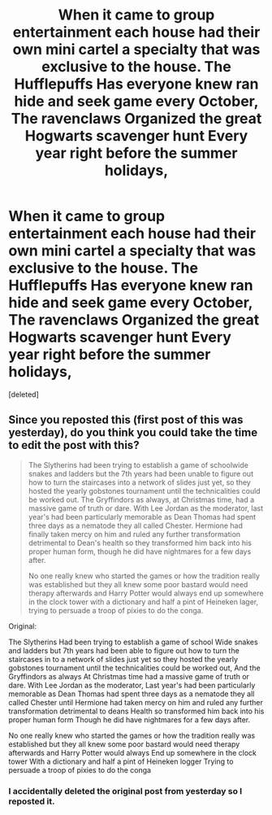 #+TITLE: When it came to group entertainment each house had their own mini cartel a specialty that was exclusive to the house. The Hufflepuffs Has everyone knew ran hide and seek game every October, The ravenclaws Organized the great Hogwarts scavenger hunt Every year right before the summer holidays,

* When it came to group entertainment each house had their own mini cartel a specialty that was exclusive to the house. The Hufflepuffs Has everyone knew ran hide and seek game every October, The ravenclaws Organized the great Hogwarts scavenger hunt Every year right before the summer holidays,
:PROPERTIES:
:Score: 0
:DateUnix: 1597168098.0
:DateShort: 2020-Aug-11
:FlairText: Prompt
:END:
[deleted]


** Since you reposted this (first post of this was yesterday), do you think you could take the time to edit the post with this?

#+begin_quote
  The Slytherins had been trying to establish a game of schoolwide snakes and ladders but the 7th years had been unable to figure out how to turn the staircases into a network of slides just yet, so they hosted the yearly gobstones tournament until the technicalities could be worked out. The Gryffindors as always, at Christmas time, had a massive game of truth or dare. With Lee Jordan as the moderator, last year's had been particularly memorable as Dean Thomas had spent three days as a nematode they all called Chester. Hermione had finally taken mercy on him and ruled any further transformation detrimental to Dean's health so they transformed him back into his proper human form, though he did have nightmares for a few days after.

  No one really knew who started the games or how the tradition really was established but they all knew some poor bastard would need therapy afterwards and Harry Potter would always end up somewhere in the clock tower with a dictionary and half a pint of Heineken lager, trying to persuade a troop of pixies to do the conga.
#+end_quote

Original:

The Slytherins Had been trying to establish a game of school Wide snakes and ladders but 7th years had been able to figure out how to turn the staircases in to a network of slides just yet so they hosted the yearly gobstones tournament until the technicalities could be worked out, And the Gryffindors as always At Christmas time had a massive game of truth or dare. With Lee Jordan as the moderator, Last year's had been particularly memorable as Dean Thomas had spent three days as a nematode they all called Chester until Hermione had taken mercy on him and ruled any further transformation detrimental to deans Health so transformed him back into his proper human form Though he did have nightmares for a few days after.

No one really knew who started the games or how the tradition really was established but they all knew some poor bastard would need therapy afterwards and Harry Potter would always End up somewhere in the clock tower With a dictionary and half a pint of Heineken logger Trying to persuade a troop of pixies to do the conga
:PROPERTIES:
:Author: Impossible-Poetry
:Score: 1
:DateUnix: 1597170712.0
:DateShort: 2020-Aug-11
:END:

*** I accidentally deleted the original post from yesterday so I reposted it.
:PROPERTIES:
:Author: pygmypuffonacid
:Score: -2
:DateUnix: 1597172665.0
:DateShort: 2020-Aug-11
:END:
